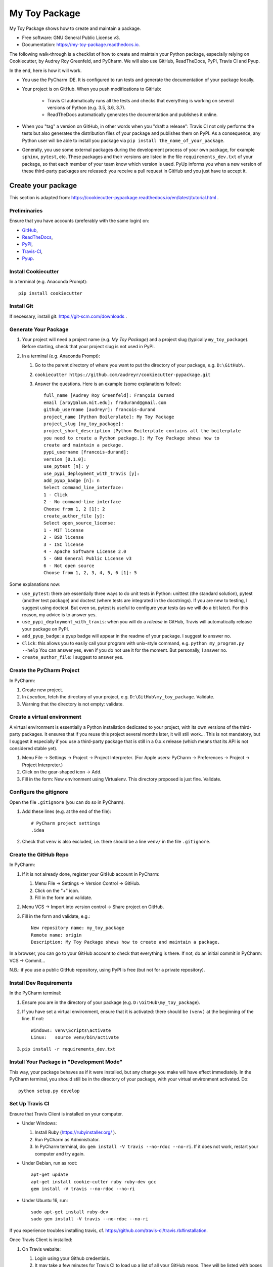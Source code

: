 ==============
My Toy Package
==============


.. image:: https://img.shields.io/pypi/v/my_toy_package.svg
        :target: https://pypi.python.org/pypi/my_toy_package

.. image:: https://img.shields.io/travis/francois-durand/my_toy_package.svg
        :target: https://travis-ci.org/francois-durand/my_toy_package

.. image:: https://readthedocs.org/projects/my-toy-package/badge/?version=latest
        :target: https://my-toy-package.readthedocs.io/en/latest/?badge=latest
        :alt: Documentation Status

.. image:: https://pyup.io/repos/github/francois-durand/my_toy_package/shield.svg
     :target: https://pyup.io/repos/github/francois-durand/my_toy_package/
     :alt: Updates

My Toy Package shows how to create and maintain a package.

* Free software: GNU General Public License v3.
* Documentation: https://my-toy-package.readthedocs.io.

The following walk-through is a checklist of how to create and maintain your Python package, especially relying on
Cookiecutter, by Audrey Roy Greenfeld, and PyCharm. We will also use GitHub, ReadTheDocs, PyPI, Travis CI and Pyup.

In the end, here is how it will work.

* You use the PyCharm IDE. It is configured to run tests and generate the documentation of your package locally.

* Your project is on GitHub. When you push modifications to GitHub:

    * Travis CI automatically runs all the tests and checks that everything is working on several versions of Python
      (e.g. 3.5, 3.6, 3.7).
    * ReadTheDocs automatically generates the documentation and publishes it online.

* When you "tag" a version on GitHub, in other words when you "draft a release": Travis CI not only performs
  the tests but also generates the distribution files of your package and publishes them on PyPI. As a consequence,
  any Python user will be able to install you package via ``pip install the_name_of_your_package``.

* Generally, you use some external packages during the development process of your own package, for example ``sphinx``,
  ``pytest``, etc. These packages and their versions are listed in the file ``requirements_dev.txt`` of your package, so
  that each member of your team know which version is used. PyUp informs you when a new version of these
  third-party packages are released: you receive a pull request in GitHub and you just have to accept it.

-------------------
Create your package
-------------------

This section is adapted from: https://cookiecutter-pypackage.readthedocs.io/en/latest/tutorial.html .

Preliminaries
=============

Ensure that you have accounts (preferably with the same login) on:

* GitHub_,
* ReadTheDocs_,
* PyPI_,
* Travis-CI_,
* Pyup_.

.. _GitHub: https://github.com
.. _ReadTheDocs: https://readthedocs.org
.. _PyPI: https://pypi.python.org/pypi
.. _Travis-CI: https://travis-ci.org
.. _Pyup: https://pyup.io

Install Cookiecutter
====================

In a terminal (e.g. Anaconda Prompt)::

   pip install cookiecutter

Install Git
===========

If necessary, install git: https://git-scm.com/downloads .

Generate Your Package
=====================

#. Your project will need a project name (e.g. *My Toy Package*) and a project slug (typically ``my_toy_package``).
   Before starting, check that your project slug is not used in PyPI.
#. In a terminal (e.g. Anaconda Prompt):

   #. Go to the parent directory of where you want to put the directory of your package, e.g. ``D:\GitHub\``.
   #. ``cookiecutter https://github.com/audreyr/cookiecutter-pypackage.git``
   #. Answer the questions. Here is an example (some explanations follow)::

         full_name [Audrey Roy Greenfeld]: François Durand
         email [aroy@alum.mit.edu]: fradurand@gmail.com
         github_username [audreyr]: francois-durand
         project_name [Python Boilerplate]: My Toy Package
         project_slug [my_toy_package]:
         project_short_description [Python Boilerplate contains all the boilerplate
         you need to create a Python package.]: My Toy Package shows how to
         create and maintain a package.
         pypi_username [francois-durand]:
         version [0.1.0]:
         use_pytest [n]: y
         use_pypi_deployment_with_travis [y]:
         add_pyup_badge [n]: n
         Select command_line_interface:
         1 - Click
         2 - No command-line interface
         Choose from 1, 2 [1]: 2
         create_author_file [y]:
         Select open_source_license:
         1 - MIT license
         2 - BSD license
         3 - ISC license
         4 - Apache Software License 2.0
         5 - GNU General Public License v3
         6 - Not open source
         Choose from 1, 2, 3, 4, 5, 6 [1]: 5

Some explanations now:

* ``use_pytest``: there are essentially three ways to do unit tests in Python: unittest (the standard solution),
  pytest (another test package) and doctest (where tests are integrated in the docstrings). If you are new to
  testing, I suggest using doctest. But even so, pytest is useful to configure your tests (as we will do a bit
  later). For this reason, my advice is to answer yes.
* ``use_pypi_deployment_with_travis``: when you will do a *release* in GitHub, Travis will automatically release
  your package on PyPI.
* ``add_pyup_badge``: a pyup badge will appear in the readme of your package. I suggest to answer no.
* ``Click``: this allows you to easily call your program with unix-style command, e.g. ``python my_program.py --help``
  You can answer yes, even if you do not use it for the moment. But personally, I answer no.
* ``create_author_file``: I suggest to answer yes.

Create the PyCharm Project
==========================

In PyCharm:

#. Create new project.
#. In *Location*, fetch the directory of your project, e.g. ``D:\GitHub\my_toy_package``. Validate.
#. Warning that the directory is not empty: validate.

Create a virtual environment
============================

A virtual environment is essentially a Python installation dedicated to your project, with its own versions
of the third-party packages. It ensures that if you reuse this project several months later, it will still work...
This is not mandatory, but I suggest it especially if you use a third-party package that is still in
a 0.x.x release (which means that its API is not considered stable yet).

#. Menu File → Settings → Project → Project Interpreter. (For Apple users: PyCharm → Preferences → Project →
   Project Interpreter.)
#. Click on the gear-shaped icon → Add.
#. Fill in the form: New environment using Virtualenv. This directory proposed is just fine. Validate.

Configure the gitignore
=======================

Open the file ``.gitignore`` (you can do so in PyCharm).

#. Add these lines (e.g. at the end of the file)::

     # PyCharm project settings
     .idea

#. Check that ``venv`` is also excluded, i.e. there should be a line ``venv/`` in the file ``.gitignore``.

Create the GitHub Repo
======================

In PyCharm:

#. If it is not already done, register your GitHub account in PyCharm:

   #. Menu File → Settings → Version Control → GitHub.
   #. Click on the "+" icon.
   #. Fill in the form and validate.

#. Menu VCS → Import into version control → Share project on GitHub.

#. Fill in the form and validate, e.g.::

      New repository name: my_toy_package
      Remote name: origin
      Description: My Toy Package shows how to create and maintain a package.

In a browser, you can go to your GitHub account to check that everything is there. If not, do an initial commit in
PyCharm: VCS → Commit...

N.B.: if you use a public GitHub repository, using PyPI is free (but not for a private repository).

Install Dev Requirements
========================

In the PyCharm terminal:

#. Ensure you are in the directory of your package (e.g. ``D:\GitHub\my_toy_package``).
#. If you have set a virtual environment, ensure that it is activated: there should be ``(venv)`` at the beginning of
   the line. If not::

      Windows: venv\Scripts\activate
      Linux:   source venv/bin/activate

#. ``pip install -r requirements_dev.txt``

Install Your Package in "Development Mode"
==========================================

This way, your package behaves as if it were installed, but any change you make will have effect immediately.
In the PyCharm terminal, you should still be in the directory of your package, with your virtual environment activated.
Do::

   python setup.py develop

Set Up Travis CI
================

Ensure that Travis Client is installed on your computer.

* Under Windows:

  #. Install Ruby (https://rubyinstaller.org/ ).
  #. Run PyCharm as Administrator.
  #. In PyCharm terminal, do: ``gem install -V travis --no-rdoc --no-ri``. If it does not work, restart your computer
     and try again.

* Under Debian, run as root::

   apt-get update
   apt-get install cookie-cutter ruby ruby-dev gcc
   gem install -V travis --no-rdoc --no-ri

* Under Ubuntu 16, run::

    sudo apt-get install ruby-dev
    sudo gem install -V travis --no-rdoc --no-ri

If you experience troubles installing travis, cf. https://github.com/travis-ci/travis.rb#installation.

Once Travis Client is installed:

#. On Travis website:

   #. Login using your Github credentials.
   #. It may take a few minutes for Travis CI to load up a list of all your GitHub repos. They will be listed with
      boxes to the left of the repo name, where the boxes have an X in them, meaning it is not connected to Travis CI.
      Add the public repo to your Travis CI account by clicking the X to switch it “on” in the box next to the
      ``my_toy_package`` repo. Do not try to follow the other instructions, that will be taken care of next.

#. In PyCharm terminal, ensure that you are in the directory of your project and::

      travis encrypt --add deploy.password "My PyPI password"

   (replace with your actual password, in quotation marks).

#. Open the file ``.travis.yml``, which is in the root of your project (you can do so in PyCharm).

   #. Check that ``deploy.password.secure`` is encoded.
   #. Suppress the line ``- 2.7`` (unless you plan to write code that is compatible with Python 2.7).

#. If you want that travis runs the doctests of your project, open the file ``tox.ini``. Replace the line
   ``py.test --basetemp={envtmpdir}`` by::

      py.test --basetemp={envtmpdir} --doctest-modules

Set Up ReadTheDocs
==================

#. On ReadTheDocs website:

   #. Paramètres → Comptes liés. Check that your GitHub account is listed here.
   #. Go to “My Projects”. Import a Project → Importer manuellement. Fill in the form and validate, e.g.::

         my_toy_package
         https://github.com/francois-durand/my_toy_package
         Git

   #. Admin → Advanced settings.

      #. Check "Installer votre projet dans un virtualenv via setup.py install".
      #. In "Python interpreter", choose "CPython 3.x".

#. In PyCharm, commit/push, i.e.:

   #. Menu VCS → Commit.
   #. Enter a commit message, e.g. ``Initial settings``.
   #. Commit → Commit and push.
   #. Push.

Set Up Pyup
===========

If you work on a "small" project, I suggest that you do not use pyup: it will just generate a lot of spam in your email
inbox. However, for a more ambitious project, it may be useful.

#. On Pyup website:

   #. Click on the green *Add Repo* button and select the repo you created.
   #. A pop up appears. Personally, I checked the first item and unchecked the two others.

   Within a few minutes, you will probably receive a pull request in GitHub (and in your email).

#. On GitHub website, open the pull request and:

   #. Merge pull request.
   #. Accept merge.
   #. Delete branch.

#. In PyCharm, menu VCS → Update project. This does a git update (to get the modifications done by Pyup).

Add the Example Files
=====================

#. On GitHub website, download `My Toy Package`_.
#. In a terminal or file explorer:

   #. Move the directories ``my_toy_package\my_toy_package\SubPackage1`` and ``my_toy_package\my_toy_package\SubPackage2``
      into the corresponding places of your project.
   #. Move the file ``my_toy_package\docs\reference`` into the corresponding place of your project.
   #. You can throw away the other files you downloaded.

#. In PyCharm:

   #. Right-click on the directories and files you added. Git → Add.
   #. In the file ``MyClass1``, replace ``my_toy_package`` with the name of your package.
   #. Manually modify the copyright statement in files ``MyClass1``, ``MyClass2`` and ``MyClass3``.
   #. In the file ``reference.rst``, replace ``my_toy_package`` with the name of your package.
   #. In the file ``index.rst``, just after the line ``usage``, add ``reference``.
   #. In the file ``__init__.py``, add the following shortcuts::

         from .SubPackage1.MyClass1 import MyClass1
         from .SubPackage2.MyClass2 import MyClass2
         from .SubPackage2.MyClass3 import MyClass3

   #. In the file ``setup.py``:

      #. Remove the two lines about Python 2 (unless you plan to write code that is compatible with Python 2).
      #. Delete the argument of ``find_packages()``.

.. _`My Toy Package`: https://github.com/francois-durand/my_toy_package


Add a Run Configuration for Doctest
===================================

In PyCharm:

#. Menu Run → Edit Configurations.
#. Add a new configuration by clicking the + button → Python tests → pytest.
#. Give a name to the configuration, e.g. ``All tests``.
#. In *Additional Arguments* field, add ``--doctest-modules``.
#. Ignore the warning and validate.

Run this configuration: normally, it runs all the tests of the project.

Add a Run Configuration for Sphinx
==================================

In PyCharm:

#. Menu Run → Edit Configurations.
#. Plus icon (top left) → Python docs → Sphinx task.
#. Give a name to the configuration, e.g. ``Generate docs``.
#. Input: the "docs" directory of your project.
#. Output: the "build" directory of your project.
#. OK.

Run this configuration: normally, it generates the documentation. To check the result, you can open the file
``build/index.html``.

Check that Everything is Working
================================

#. In PyCharm: commit/push.
#. In Travis CI: go to Current. The build should be a success (it may take several minutes).
#. In ReadTheDocs:

   #. In *Compilations*, the doc should be *transmis*.
   #. Open the documentation.
   #. In the table of contents, click on the first page (e.g. *My Toy Package*). You should have four *badges*:

      #. PyPI: invalid (there will be the version number after your first release).
      #. Build: passing.
      #. Docs: passing.
      #. Pyup: up-to-date.

   #. In the table of contents, click on *Reference*. You should see the doc of your functions.

If you wish, you are now ready to release your first version (cf. below).

-------------------------------
During the Life of Your Package
-------------------------------

Release a Version
=================

In PyCharm:

#. Run the tests.
#. Generate the documentation locally in order to check that it is working.
#. Update the file ``HISTORY.rst``.
#. Commit/push.
#. In PyCharm terminal, do one of the following:

   * ``bumpversion patch`` (version x.y.z → x.y.(z+1)) when you made a backwards-compatible modification (such as a
     bug fix).
   * ``bumpversion minor`` (version x.y.z → x.(y+1).0) when you added a functionality.
   * ``bumpversion major`` (version x.y.z → (x+1).0.0) when you changed the API. Note: in versions 0.y.z, the API is
     not expected to be stable anyway.

If you were working on a secondary branch, do what you have to (pull request to master, etc).

On Github website, go to "releases". Select "Draft a new release", add a tag name (e.g. ``v0.1.0``) and a message
(e.g. ``First stable version``). Select "Publish release".

After a few minutes, Travis CI has finished the built and it is deployed on PyPI.

Add a Module (= a File)
=======================

Typically, this is a file ``SubPackage\MyClass``, containing class ``MyClass``.

#. In the file ``__init__.py``: add the shortcut.
#. In the file ``reference.rst``: add the auto-documentation.

Use a Third-Party Package
=========================

For example, you want to use Numpy in your module.

In the file ``setup.py``, in the list ``requirements``, add the name of the package (e.g. ``'numpy``).

When You Receive a Pull Request from Pyup
=========================================

#. In GitHub website:

   #. Open the pull request.
   #. If necessary, wait until Travis CI has finished the build, so that you know there is no problem.
   #. Merge pull request.
   #. Confirm merge.
   #. Delete branch.
   #. In the front page, you Pyup badge should be up-to-date. If not, this is probably just a matter of time.
      You can go to the Pyup website, click on the gear → reload.

#. In PyCharm, Menu VCS → Update project.

-------
Credits
-------

This package was created with Cookiecutter_ and the `audreyr/cookiecutter-pypackage`_ project template.

.. _Cookiecutter: https://github.com/audreyr/cookiecutter
.. _`audreyr/cookiecutter-pypackage`: https://github.com/audreyr/cookiecutter-pypackage
